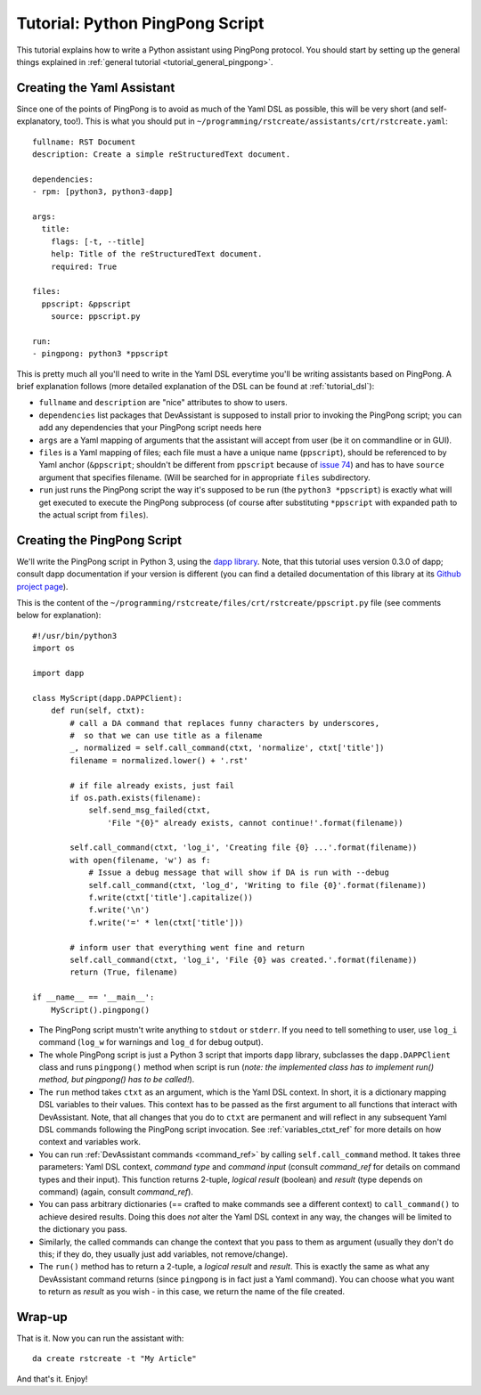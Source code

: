 Tutorial: Python PingPong Script
================================

This tutorial explains how to write a Python assistant using PingPong protocol.
You should start by setting up the general things explained in
:ref:`general tutorial <tutorial_general_pingpong>`.

Creating the Yaml Assistant
---------------------------

Since one of the points of PingPong is to avoid as much of the Yaml DSL as possible, this
will be very short (and self-explanatory, too!). This is what you should put in
``~/programming/rstcreate/assistants/crt/rstcreate.yaml``::

  fullname: RST Document
  description: Create a simple reStructuredText document.

  dependencies:
  - rpm: [python3, python3-dapp]

  args:
    title:
      flags: [-t, --title]
      help: Title of the reStructuredText document.
      required: True

  files:
    ppscript: &ppscript
      source: ppscript.py

  run:
  - pingpong: python3 *ppscript

This is pretty much all you'll need to write in the Yaml DSL everytime you'll be writing
assistants based on PingPong. A brief explanation follows (more detailed explanation of the
DSL can be found at :ref:`tutorial_dsl`):

- ``fullname`` and ``description`` are "nice" attributes to show to users.
- ``dependencies`` list packages that DevAssistant is supposed to install prior to invoking
  the PingPong script; you can add any dependencies that your PingPong script needs here
- ``args`` are a Yaml mapping of arguments that the assistant will accept from user (be it
  on commandline or in GUI).
- ``files`` is a Yaml mapping of files; each file must a have a unique name (``ppscript``),
  should be referenced to by Yaml anchor (``&ppscript``; shouldn't be different from
  ``ppscript`` because of `issue 74 <https://github.com/devassistant/devassistant/issues/74>`_)
  and has to have ``source`` argument that specifies filename. (Will be searched for in
  appropriate ``files`` subdirectory.
- ``run`` just runs the PingPong script the way it's supposed to be run
  (the ``python3 *ppscript``) is exactly what will get executed to execute the PingPong
  subprocess (of course after substituting ``*ppscript`` with expanded path to the actual
  script from ``files``).

Creating the PingPong Script
----------------------------

We'll write the PingPong script in Python 3, using the
`dapp library <https://github.com/devassistant/dapp>`_. Note, that this tutorial uses
version 0.3.0 of dapp; consult dapp documentation if your version is different (you can
find a detailed documentation of this library at its
`Github project page <https://github.com/devassistant/dapp>`_).

This is the content of the ``~/programming/rstcreate/files/crt/rstcreate/ppscript.py``
file (see comments below for explanation)::

   #!/usr/bin/python3
   import os

   import dapp

   class MyScript(dapp.DAPPClient):
       def run(self, ctxt):
           # call a DA command that replaces funny characters by underscores,
           #  so that we can use title as a filename
           _, normalized = self.call_command(ctxt, 'normalize', ctxt['title'])
           filename = normalized.lower() + '.rst'

           # if file already exists, just fail
           if os.path.exists(filename):
               self.send_msg_failed(ctxt,
                   'File "{0}" already exists, cannot continue!'.format(filename))

           self.call_command(ctxt, 'log_i', 'Creating file {0} ...'.format(filename))
           with open(filename, 'w') as f:
               # Issue a debug message that will show if DA is run with --debug
               self.call_command(ctxt, 'log_d', 'Writing to file {0}'.format(filename))
               f.write(ctxt['title'].capitalize())
               f.write('\n')
               f.write('=' * len(ctxt['title']))

           # inform user that everything went fine and return
           self.call_command(ctxt, 'log_i', 'File {0} was created.'.format(filename))
           return (True, filename)

   if __name__ == '__main__':
       MyScript().pingpong()

- The PingPong script mustn't write anything to ``stdout`` or ``stderr``. If you need to
  tell something to user, use ``log_i`` command (``log_w`` for warnings and ``log_d`` for
  debug output).
- The whole PingPong script is just a Python 3 script that imports ``dapp`` library, subclasses
  the ``dapp.DAPPClient`` class and runs ``pingpong()`` method when script is run (*note: the
  implemented class has to implement run() method, but pingpong() has to be called!*).
- The ``run`` method takes ``ctxt`` as an argument, which is the Yaml DSL context. In short,
  it is a dictionary mapping DSL variables to their values. This context has to be passed
  as the first argument to all functions that interact with DevAssistant. Note, that all
  changes that you do to ``ctxt`` are permanent and will reflect in any subsequent Yaml DSL
  commands following the PingPong script invocation. See :ref:`variables_ctxt_ref` for more
  details on how context and variables work.
- You can run :ref:`DevAssistant commands <command_ref>` by calling ``self.call_command``
  method. It takes three parameters: Yaml DSL context, *command type* and *command input*
  (consult `command_ref` for details on command types and their input). This function
  returns 2-tuple, *logical result* (boolean) and *result* (type depends on command)
  (again, consult `command_ref`).
- You can pass arbitrary dictionaries (== crafted to make commands see a different context)
  to ``call_command()`` to achieve desired results. Doing this does *not* alter the Yaml DSL
  context in any way, the changes will be limited to the dictionary you pass.
- Similarly, the called commands can change the context that you pass to them as argument
  (usually they don't do this; if they do, they usually just add variables, not remove/change).
- The ``run()`` method has to return a 2-tuple, a *logical result* and *result*. This is exactly
  the same as what any DevAssistant command returns (since ``pingpong`` is in fact just a Yaml
  command). You can choose what you want to return as *result* as you wish - in this case, we
  return the name of the file created.

Wrap-up
-------

That is it. Now you can run the assistant with::

   da create rstcreate -t "My Article"

And that's it. Enjoy!
